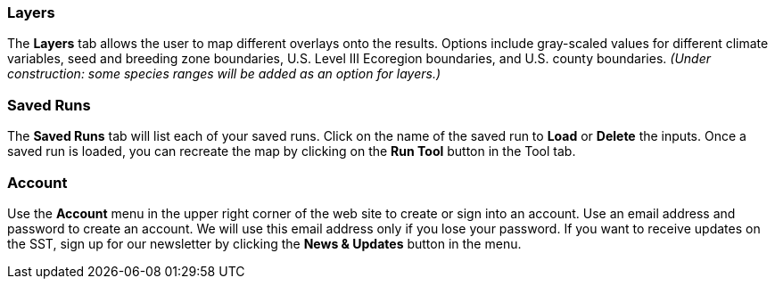 === Layers

The *Layers* tab allows the user to map different overlays onto the results. Options include gray-scaled values for
different climate variables, seed and breeding zone boundaries, U.S. Level III Ecoregion boundaries, and U.S. county
boundaries. _(Under construction: some species ranges will be added as an option for layers.)_

=== Saved Runs

The *Saved Runs* tab will list each of your saved runs. Click on the name of the saved run to *Load* or *Delete* the
inputs. Once a saved run is loaded, you can recreate the map by clicking on the *Run Tool* button in the Tool tab.

=== Account

Use the *Account* menu in the upper right corner of the web site to create or sign into an account. Use an email
address and password to create an account. We will use this email address only if you lose your password. If you want
to receive updates on the SST, sign up for our newsletter by clicking the *News & Updates* button in the menu.

